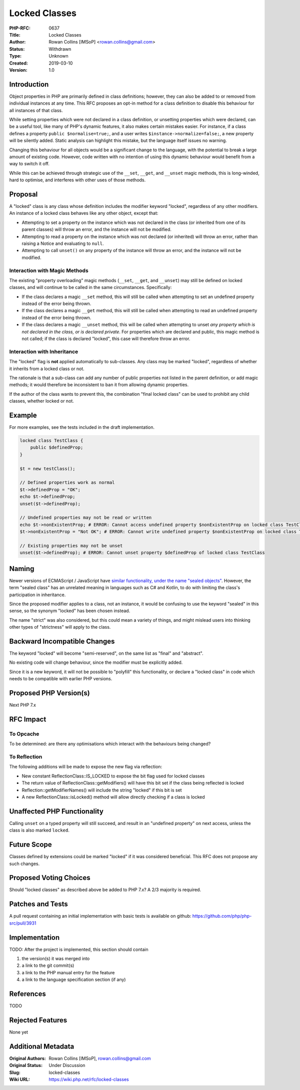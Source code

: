Locked Classes
==============

:PHP-RFC: 0637
:Title: Locked Classes
:Author: Rowan Collins [IMSoP] <rowan.collins@gmail.com>
:Status: Withdrawn
:Type: Unknown
:Created: 2019-03-10
:Version: 1.0

Introduction
------------

Object properties in PHP are primarily defined in class definitions;
however, they can also be added to or removed from individual instances
at any time. This RFC proposes an opt-in method for a class definition
to disable this behaviour for all instances of that class.

While setting properties which were not declared in a class definition,
or unsetting properties which were declared, can be a useful tool, like
many of PHP's dynamic features, it also makes certain mistakes easier.
For instance, if a class defines a property ``public $normalise=true;``,
and a user writes ``$instance->normalize=false;``, a new property will
be silently added. Static analysis can highlight this mistake, but the
language itself issues no warning.

Changing this behaviour for all objects would be a significant change to
the language, with the potential to break a large amount of existing
code. However, code written with no intention of using this dynamic
behaviour would benefit from a way to switch it off.

While this can be achieved through strategic use of the ``__set``,
``__get``, and ``__unset`` magic methods, this is long-winded, hard to
optimise, and interferes with other uses of those methods.

Proposal
--------

A "locked" class is any class whose definition includes the modifier
keyword "locked", regardless of any other modifiers. An instance of a
locked class behaves like any other object, except that:

-  Attempting to set a property on the instance which was not declared
   in the class (or inherited from one of its parent classes) will throw
   an error, and the instance will not be modified.
-  Attempting to read a property on the instance which was not declared
   (or inherited) will throw an error, rather than raising a Notice and
   evaluating to ``null``.
-  Attempting to call ``unset()`` on any property of the instance will
   throw an error, and the instance will not be modified.

Interaction with Magic Methods
~~~~~~~~~~~~~~~~~~~~~~~~~~~~~~

The existing "property overloading" magic methods (``__set``, ``__get``,
and ``__unset``) may still be defined on locked classes, and will
continue to be called in the same circumstances. Specifically:

-  If the class declares a magic ``__set`` method, this will still be
   called when attempting to set an undefined property instead of the
   error being thrown.
-  If the class declares a magic ``__get`` method, this will still be
   called when attempting to read an undefined property instead of the
   error being thrown.
-  If the class declares a magic ``__unset`` method, this will be called
   when attempting to unset *any property which is not declared in the
   class, or is declared private*. For properties which are declared and
   public, this magic method is not called; if the class is declared
   "locked", this case will therefore throw an error.

Interaction with Inheritance
~~~~~~~~~~~~~~~~~~~~~~~~~~~~

The "locked" flag is **not** applied automatically to sub-classes. Any
class may be marked "locked", regardless of whether it inherits from a
locked class or not.

The rationale is that a sub-class can add any number of public
properties not listed in the parent definition, or add magic methods; it
would therefore be inconsistent to ban it from allowing dynamic
properties.

If the author of the class wants to prevent this, the combination "final
locked class" can be used to prohibit any child classes, whether locked
or not.

Example
-------

For more examples, see the tests included in the draft implementation.

.. code:: php

   locked class TestClass {
       public $definedProp;
   }

   $t = new testClass();

   // Defined properties work as normal
   $t->definedProp = "OK";
   echo $t->definedProp;
   unset($t->definedProp);

   // Undefined properties may not be read or written
   echo $t->nonExistentProp; # ERROR: Cannot access undefined property $nonExistentProp on locked class TestClass
   $t->nonExistentProp = "Not OK"; # ERROR: Cannot write undefined property $nonExistentProp on locked class TestClass

   // Existing properties may not be unset
   unset($t->definedProp); # ERROR: Cannot unset property $definedProp of locked class TestClass

Naming
------

Newer versions of ECMAScript / JavaScript have `similar functionality,
under the name "sealed
objects" <https://developer.mozilla.org/en-US/docs/Web/JavaScript/Reference/Global_Objects/Object/seal>`__.
However, the term "sealed class" has an unrelated meaning in languages
such as C# and Kotlin, to do with limiting the class's participation in
inheritance.

Since the proposed modifier applies to a class, not an instance, it
would be confusing to use the keyword "sealed" in this sense, so the
synonym "locked" has been chosen instead.

The name "strict" was also considered, but this could mean a variety of
things, and might mislead users into thinking other types of
"strictness" will apply to the class.

Backward Incompatible Changes
-----------------------------

The keyword "locked" will become "semi-reserved", on the same list as
"final" and "abstract".

No existing code will change behaviour, since the modifier must be
explicitly added.

Since it is a new keyword, it will not be possible to "polyfill" this
functionality, or declare a "locked class" in code which needs to be
compatible with earlier PHP versions.

Proposed PHP Version(s)
-----------------------

Next PHP 7.x

RFC Impact
----------

To Opcache
~~~~~~~~~~

To be determined: are there any optimisations which interact with the
behaviours being changed?

To Reflection
~~~~~~~~~~~~~

The following additions will be made to expose the new flag via
reflection:

-  New constant ReflectionClass::IS_LOCKED to expose the bit flag used
   for locked classes
-  The return value of ReflectionClass::getModifiers() will have this
   bit set if the class being reflected is locked
-  Reflection::getModifierNames() will include the string "locked" if
   this bit is set
-  A new ReflectionClass::isLocked() method will allow directly checking
   if a class is locked

Unaffected PHP Functionality
----------------------------

Calling ``unset`` on a typed property will still succeed, and result in
an "undefined property" on next access, unless the class is also marked
``locked``.

Future Scope
------------

Classes defined by extensions could be marked "locked" if it was
considered beneficial. This RFC does not propose any such changes.

Proposed Voting Choices
-----------------------

Should "locked classes" as described above be added to PHP 7.x? A 2/3
majority is required.

Patches and Tests
-----------------

A pull request containing an initial implementation with basic tests is
available on github: https://github.com/php/php-src/pull/3931

Implementation
--------------

TODO: After the project is implemented, this section should contain

#. the version(s) it was merged into
#. a link to the git commit(s)
#. a link to the PHP manual entry for the feature
#. a link to the language specification section (if any)

References
----------

TODO

Rejected Features
-----------------

None yet

Additional Metadata
-------------------

:Original Authors: Rowan Collins [IMSoP], rowan.collins@gmail.com
:Original Status: Under Discussion
:Slug: locked-classes
:Wiki URL: https://wiki.php.net/rfc/locked-classes
